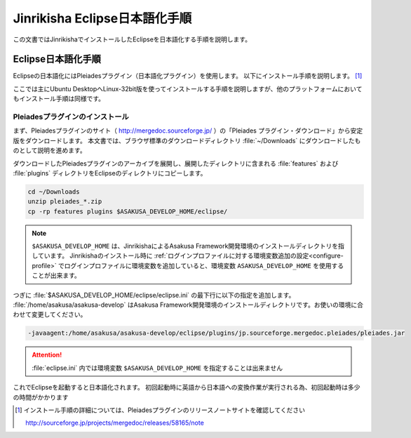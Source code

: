================================
Jinrikisha Eclipse日本語化手順
================================

この文書ではJinrikishaでインストールしたEclipseを日本語化する手順を説明します。

Eclipse日本語化手順
===================

Eclipseの日本語化にはPleiadesプラグイン（日本語化プラグイン）を使用します。
以下にインストール手順を説明します。 [#]_

ここでは主にUbuntu DesktopへLinux-32bit版を使ってインストールする手順を説明しますが、他のプラットフォームにおいてもインストール手順は同様です。

Pleiadesプラグインのインストール
--------------------------------

まず、Pleiadesプラグインのサイト（ http://mergedoc.sourceforge.jp/ ）の「Pleiades プラグイン・ダウンロード」から安定版をダウンロードします。
本文書では、ブラウザ標準のダウンロードディレクトリ :file:`~/Downloads` にダウンロードしたものとして説明を進めます。

ダウンロードしたPleiadesプラグインのアーカイブを展開し、展開したディレクトリに含まれる :file:`features` および :file:`plugins` ディレクトリをEclipseのディレクトリにコピーします。

..  code-block:: sh

    cd ~/Downloads
    unzip pleiades_*.zip
    cp -rp features plugins $ASAKUSA_DEVELOP_HOME/eclipse/

..  note::
    ``$ASAKUSA_DEVELOP_HOME`` は、JinrikishaによるAsakusa Framework開発環境のインストールディレクトリを指しています。
    Jinrikishaのインストール時に :ref:`ログインプロファイルに対する環境変数追加の設定<configure-profile>` でログインプロファイルに環境変数を追加していると、環境変数 ``ASAKUSA_DEVELOP_HOME`` を使用することが出来ます。

つぎに :file:`$ASAKUSA_DEVELOP_HOME/eclipse/eclipse.ini` の最下行に以下の指定を追加します。
:file:`/home/asakusa/asakusa-develop` はAsakusa Framework開発環境のインストールディレクトリです。お使いの環境に合わせて変更してください。

..  code-block:: text

    -javaagent:/home/asakusa/asakusa-develop/eclipse/plugins/jp.sourceforge.mergedoc.pleiades/pleiades.jar

..  attention::
    :file:`eclipse.ini` 内では環境変数 ``$ASAKUSA_DEVELOP_HOME`` を指定することは出来ません

これでEclipseを起動すると日本語化されます。
初回起動時に英語から日本語への変換作業が実行される為、初回起動時は多少の時間がかかります

..  [#] インストール手順の詳細については、Pleiadesプラグインのリリースノートサイトを確認してください

        http://sourceforge.jp/projects/mergedoc/releases/58165/note

